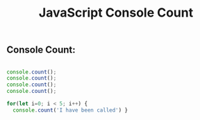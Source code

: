 :PROPERTIES:
:ID:       550212F5-5A0B-431E-9944-B5371BE2F990
:END:
#+title: JavaScript Console Count




** Console Count:

#+begin_src js :results output

  console.count();
  console.count();
  console.count();
  console.count();

  for(let i=0; i < 5; i++) {
    console.count('I have been called') }


#+end_src
